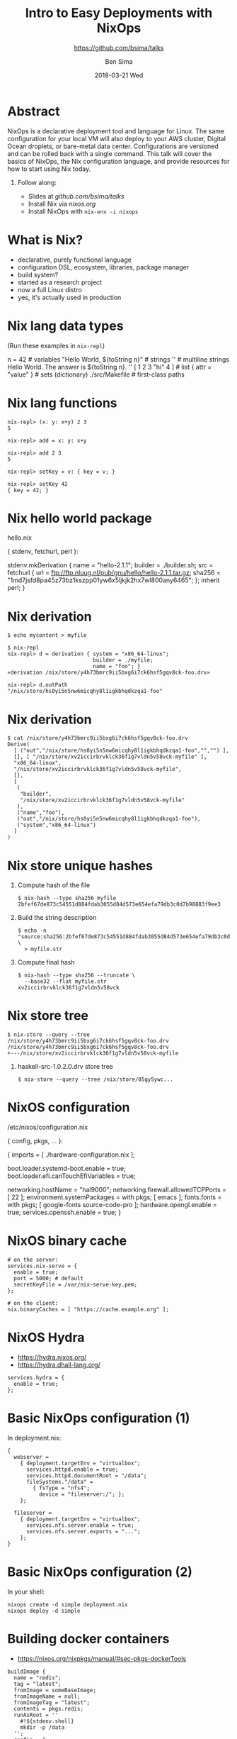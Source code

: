 #+TITLE: Intro to Easy Deployments with NixOps
#+AUTHOR: Ben Sima
#+EMAIL: ben@bsima.me
#+DATE: 2018-03-21 Wed
#+subtitle: https://github.com/bsima/talks
#+description: https://github.com/bsima/talks
#+startup: beamer
#+OPTIONS: H:1 toc:nil email:t
#+OPTIONS: ^:nil
#+LATEX_CLASS: beamer
#+LATEX_CLASS_OPTIONS: [presentation]
#+BEAMER_THEME: Boadilla
#+EPRESENT_FRAME_LEVEL: 1
* Abstract
NixOps is a declarative deployment tool and language for Linux. The same
configuration for your local VM will also deploy to your AWS cluster, Digital
Ocean droplets, or bare-metal data center. Configurations are versioned and can
be rolled back with a single command. This talk will cover the basics of NixOps,
the Nix configuration language, and provide resources for how to start using Nix
today.
** Follow along:
- Slides at [[github.com/bsima/talks]]
- Install Nix via [[nixos.org]]
- Install NixOps with =nix-env -i nixops=
* What is Nix?
- declarative, purely functional language
- configuration DSL, ecosystem, libraries, package manager
- build system?
- started as a research project
- now a full Linux distro
- yes, it's actually used in production
* Nix lang data types
(Run these examples in =nix-repl=)
#+BEGIN_EXAMPLE nix
n = 42                             # variables
"Hello World, ${toString n}"       # strings
''                                 # multiline strings
Hello World.
The answer is ${toString n}.
''
[ 1 2 3 "hi" 4 ]                   # list
{ attr = "value" }                 # sets (dictionary)
./src/Makefile                     # first-class paths
#+END_EXAMPLE
* Nix lang functions
#+BEGIN_EXAMPLE
nix-repl> (x: y: x+y) 2 3
5

nix-repl> add = x: y: x+y

nix-repl> add 2 3
5

nix-repl> setKey = v: { key = v; }

nix-repl> setKey 42
{ key = 42; }
#+END_EXAMPLE
* Nix hello world package
hello.nix
#+BEGIN_EXAMPLE nix
{ stdenv, fetchurl, perl }:

stdenv.mkDerivation {
  name = "hello-2.1.1";
  builder = ./builder.sh;
  src = fetchurl {
    url = ftp://ftp.nluug.nl/pub/gnu/hello/hello-2.1.1.tar.gz;
    sha256 = "1md7jsfd8pa45z73bz1kszpp01yw6x5ljkjk2hx7wl800any6465";
  };
  inherit perl;
}
#+END_EXAMPLE
* Nix derivation
#+BEGIN_EXAMPLE
$ echo mycontent > myfile

$ nix-repl
nix-repl> d = derivation { system = "x86_64-linux";
                           builder = ./myfile;
                           name = "foo"; }
«derivation /nix/store/y4h73bmrc9ii5bxg6i7ck6hsf5gqv8ck-foo.drv»

nix-repl> d.outPath
"/nix/store/hs0yi5n5nw6micqhy8l1igkbhqdkzqa1-foo"
#+END_EXAMPLE
* Nix derivation
#+BEGIN_EXAMPLE
$ cat /nix/store/y4h73bmrc9ii5bxg6i7ck6hsf5gqv8ck-foo.drv
Derive(
  [ ("out","/nix/store/hs0yi5n5nw6micqhy8l1igkbhqdkzqa1-foo","","") ],
  [], [ "/nix/store/xv2iccirbrvklck36f1g7vldn5v58vck-myfile" ],
  "x86_64-linux",
  "/nix/store/xv2iccirbrvklck36f1g7vldn5v58vck-myfile",
  [],
  [
   (
    "builder",
    "/nix/store/xv2iccirbrvklck36f1g7vldn5v58vck-myfile"
   ),
   ("name","foo"),
   ("out","/nix/store/hs0yi5n5nw6micqhy8l1igkbhqdkzqa1-foo"),
   ("system","x86_64-linux")
  ]
)
#+END_EXAMPLE
* Nix store unique hashes
1. Compute hash of the file
   #+BEGIN_EXAMPLE
   $ nix-hash --type sha256 myfile
   2bfef67de873c54551d884fdab3055d84d573e654efa79db3c0d7b98883f9ee3
   #+END_EXAMPLE
2. Build the string description
   #+BEGIN_EXAMPLE
   $ echo -n "source:sha256:2bfef67de873c54551d884fdab3055d84d573e654efa79db3c0d7b98883f9ee3:/nix/store:myfile" \
     > myfile.str
   #+END_EXAMPLE
3. Compute final hash
   #+BEGIN_EXAMPLE
   $ nix-hash --type sha256 --truncate \
     --base32 --flat myfile.str
   xv2iccirbrvklck36f1g7vldn5v58vck
   #+END_EXAMPLE
* Nix store tree
#+BEGIN_EXAMPLE
$ nix-store --query --tree /nix/store/y4h73bmrc9ii5bxg6i7ck6hsf5gqv8ck-foo.drv
/nix/store/y4h73bmrc9ii5bxg6i7ck6hsf5gqv8ck-foo.drv
+---/nix/store/xv2iccirbrvklck36f1g7vldn5v58vck-myfile
#+END_EXAMPLE

** haskell-src-1.0.2.0.drv store tree
#+BEGIN_EXAMPLE
$ nix-store --query --tree /nix/store/05gy5ywc...
#+END_EXAMPLE

* NixOS configuration
/etc/nixos/configuration.nix
#+BEGIN_EXAMPLE nix
{ config, pkgs, ... }:

{
  imports = [ ./hardware-configuration.nix ];

  boot.loader.systemd-boot.enable = true;
  boot.loader.efi.canTouchEfiVariables = true;

  networking.hostName = "hal9000";
  networking.firewall.allowedTCPPorts = [ 22 ];
  environment.systemPackages = with pkgs; [ emacs ];
  fonts.fonts = with pkgs; [ google-fonts source-code-pro ];
  hardware.opengl.enable = true;
  services.openssh.enable = true;
}
#+END_EXAMPLE
* NixOS binary cache
#+BEGIN_EXAMPLE
# on the server:
services.nix-serve = {
  enable = true;
  port = 5000; # default
  secretKeyFile = /var/nix-serve-key.pem;
};

# on the client:
nix.binaryCaches = [ "https://cache.example.org" ];
#+END_EXAMPLE
* NixOS Hydra
- https://hydra.nixos.org/
- https://hydra.dhall-lang.org/
#+BEGIN_EXAMPLE
services.hydra = {
  enable = true;
};
#+END_EXAMPLE
* Basic NixOps configuration (1)
In deployment.nix:
#+BEGIN_EXAMPLE
{
  webserver =
    { deployment.targetEnv = "virtualbox";
      services.httpd.enable = true;
      services.httpd.documentRoot = "/data";
      fileSystems."/data" =
        { fsType = "nfs4";
          device = "fileserver:/"; };
    };

  fileserver =
    { deployment.targetEnv = "virtualbox";
      services.nfs.server.enable = true;
      services.nfs.server.exports = "...";
    };
}
#+END_EXAMPLE
* Basic NixOps configuration (2)
In your shell:
#+BEGIN_EXAMPLE
nixops create -d simple deployment.nix
nixops deploy -d simple
#+END_EXAMPLE
* Building docker containers
- https://nixos.org/nixpkgs/manual/#sec-pkgs-dockerTools
#+BEGIN_EXAMPLE
buildImage {
  name = "redis";
  tag = "latest";
  fromImage = someBaseImage;
  fromImageName = null;
  fromImageTag = "latest";
  contents = pkgs.redis;
  runAsRoot = ''
    #!${stdenv.shell}
    mkdir -p /data
  '';
  config = {
    Cmd = [ "/bin/redis-server" ];
    WorkingDir = "/data";
    Volumes = {
      "/data" = {};
    };
  };
}
#+END_EXAMPLE
* pprjam example
* Help - Where do I go when I get stuck?
- IRC: =#nixos= on Freenode (I'm =bsima=)
- Manuals on *nixos.org/nixos/support.html*
- StackOverflow =nixos= and =nixops= tag
- =grep= source code on github.com/nixos/nixpkgs
- GiHub code search (surprisingly helpful)
- Cheatsheet: nixos.wiki/wiki/Cheatsheet
- Slides: github.com/bsima/talks
